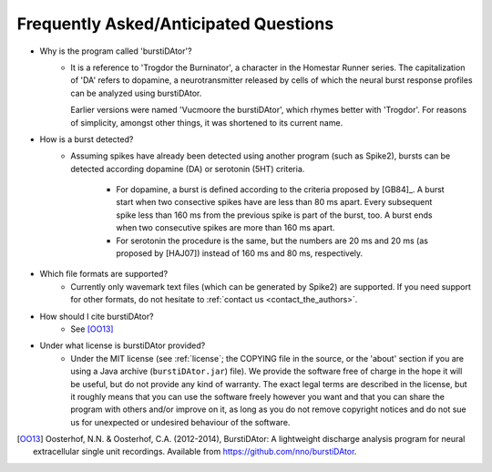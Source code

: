 Frequently Asked/Anticipated Questions
======================================

- Why is the program called 'burstiDAtor'?
    + It is a reference to 'Trogdor the Burninator', a character in the Homestar Runner series. The capitalization of 'DA' refers to dopamine, a neurotransmitter released by cells of which the neural burst response profiles can be analyzed using burstiDAtor. 

      Earlier versions were named 'Vucmoore the burstiDAtor', which rhymes better with 'Trogdor'. For reasons of simplicity, amongst other things, it was shortened to its current name.

.. _`burst_detection`:

- How is a burst detected?
    + Assuming spikes have already been detected using another program (such as Spike2), bursts can be detected according dopamine (DA) or serotonin (5HT) criteria. 
    
        - For dopamine, a burst is defined according to the criteria proposed by [GB84]_. A burst start when two consective spikes have are less than 80 ms apart. Every subsequent spike less than 160 ms from the previous spike is part of the burst, too. A burst ends when two consecutive spikes are more than 160 ms apart.
        - For serotonin the procedure is the same, but the numbers are 20 ms and 20 ms (as proposed by [HAJ07]) instead of 160 ms and 80 ms, respectively.

- Which file formats are supported?
    + Currently only wavemark text files (which can be generated by Spike2) are supported. If you need support for other formats, do not hesitate to :ref:`contact us <contact_the_authors>`.

- How should I cite burstiDAtor?
    + See [OO13]_

- Under what license is burstiDAtor provided?
    + Under the MIT license (see :ref:`license`; the COPYING file in the source, or the 'about' section if you are using a Java archive (``burstiDAtor.jar``) file). We provide the software free of charge in the hope it will be useful, but do not provide any kind of warranty. The exact legal terms are described in the license, but it roughly means that you can use the software freely however you want and that you can share the program with others and/or improve on it, as long as you do not remove copyright notices and do not sue us for unexpected or undesired behaviour of the software.

.. [OO13] Oosterhof, N.N. & Oosterhof, C.A. (2012-2014), BurstiDAtor: A lightweight discharge analysis program for neural extracellular single unit recordings. Available from https://github.com/nno/burstiDAtor.


